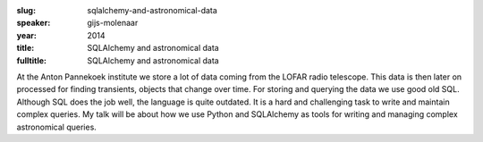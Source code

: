:slug: sqlalchemy-and-astronomical-data
:speaker: gijs-molenaar
:year: 2014
:title: SQLAlchemy and astronomical data
:fulltitle: SQLAlchemy and astronomical data

At the Anton Pannekoek institute we store a lot of data coming from the LOFAR radio telescope. This data is then later on processed for finding transients, objects that change over time. For storing and querying the data we use good old SQL. Although SQL does the job well, the language is quite outdated. It is a hard and challenging task to write and maintain complex queries. My talk will be about how we use Python and SQLAlchemy as tools for writing and managing complex astronomical queries.
